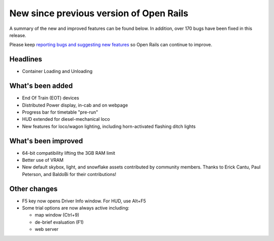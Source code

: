 .. _news:

****************************************
New since previous version of Open Rails
****************************************

A summary of the new and improved features can be found below. 
In addition, over 170 bugs have been fixed in this release. 

Please keep `reporting bugs and suggesting new features <http://openrails.org/contribute/reporting-bugs/>`_ 
so Open Rails can continue to improve.


Headlines
---------

- Container Loading and Unloading


What's been added
-----------------

- End Of Train (EOT) devices
- Distributed Power display, in-cab and on webpage
- Progress bar for timetable "pre-run"
- HUD extended for diesel-mechanical loco
- New features for loco/wagon lighting, including horn-activated flashing ditch lights



What's been improved
--------------------

- 64-bit compatibility lifting the 3GB RAM limit
- Better use of VRAM
- New default skybox, light, and snowflake assets contributed by community members. Thanks to Erick Cantu, Paul Peterson, and BaldoBi for their contributions!



Other changes
--------------------

- F5 key now opens Driver Info window. For HUD, use Alt+F5
- Some trial options are now always active including:

  - map window (Ctrl+9)
  - de-brief evaluation (F1)
  - web server

